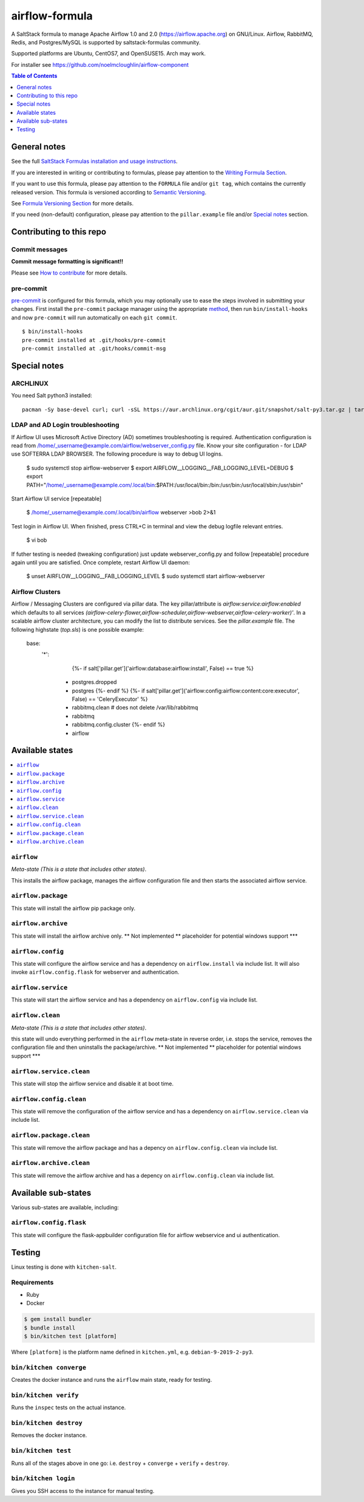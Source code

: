 .. _readme:

airflow-formula
================

|img_travis| |img_sr| |img_pc|

.. |img_travis| image:: https://travis-ci.com/saltstack-formulas/airflow-formula.svg?branch=master
   :alt: Travis CI Build Status
   :scale: 100%
   :target: https://travis-ci.com/saltstack-formulas/airflow-formula
.. |img_sr| image:: https://img.shields.io/badge/%20%20%F0%9F%93%A6%F0%9F%9A%80-semantic--release-e10079.svg
   :alt: Semantic Release
   :scale: 100%
   :target: https://github.com/semantic-release/semantic-release
.. |img_pc| image:: https://img.shields.io/badge/pre--commit-enabled-brightgreen?logo=pre-commit&logoColor=white
   :alt: pre-commit
   :scale: 100%
   :target: https://github.com/pre-commit/pre-commit

A SaltStack formula to manage Apache Airflow 1.0 and 2.0 (https://airflow.apache.org) on GNU/Linux. Airflow, RabbitMQ, Redis, and Postgres/MySQL is supported by saltstack-formulas community. 

Supported platforms are Ubuntu, CentOS7, and OpenSUSE15. Arch may work.

For installer see https://github.com/noelmcloughlin/airflow-component 

.. contents:: **Table of Contents**
   :depth: 1

General notes
-------------

See the full `SaltStack Formulas installation and usage instructions
<https://docs.saltstack.com/en/latest/topics/development/conventions/formulas.html>`_.

If you are interested in writing or contributing to formulas, please pay attention to the `Writing Formula Section
<https://docs.saltstack.com/en/latest/topics/development/conventions/formulas.html#writing-formulas>`_.

If you want to use this formula, please pay attention to the ``FORMULA`` file and/or ``git tag``,
which contains the currently released version. This formula is versioned according to `Semantic Versioning <http://semver.org/>`_.

See `Formula Versioning Section <https://docs.saltstack.com/en/latest/topics/development/conventions/formulas.html#versioning>`_ for more details.

If you need (non-default) configuration, please pay attention to the ``pillar.example`` file and/or `Special notes`_ section.

Contributing to this repo
-------------------------

Commit messages
^^^^^^^^^^^^^^^

**Commit message formatting is significant!!**

Please see `How to contribute <https://github.com/saltstack-formulas/.github/blob/master/CONTRIBUTING.rst>`_ for more details.

pre-commit
^^^^^^^^^^

`pre-commit <https://pre-commit.com/>`_ is configured for this formula, which you may optionally use to ease the steps involved in submitting your changes.
First install  the ``pre-commit`` package manager using the appropriate `method <https://pre-commit.com/#installation>`_, then run ``bin/install-hooks`` and
now ``pre-commit`` will run automatically on each ``git commit``. ::

  $ bin/install-hooks
  pre-commit installed at .git/hooks/pre-commit
  pre-commit installed at .git/hooks/commit-msg

Special notes
-------------

ARCHLINUX
^^^^^^^^^
You need Salt python3 installed::

    pacman -Sy base-devel curl; curl -sSL https://aur.archlinux.org/cgit/aur.git/snapshot/salt-py3.tar.gz | tar xz; cd salt-py3; makepkg -Crsf; sudo -s;pacman -U salt-py3-*.pkg.tar*


LDAP and AD Login troubleshooting
^^^^^^^^^^^^^^^^^^^^^^^^^^^^^^^^^
If Airflow UI uses Microsoft Active Directory (AD) sometimes troubleshooting is required. Authentication configuration is read from /home/_username@example.com/airflow/webserver_config.py file. Know your site configuration - for LDAP use SOFTERRA LDAP BROWSER.  The following procedure is way to debug UI logins.

    $ sudo systemctl stop airflow-webserver
    $ export AIRFLOW__LOGGING__FAB_LOGGING_LEVEL=DEBUG
    $ export PATH="/home/_username@example.com/.local/bin:$PATH:/usr/local/bin:/bin:/usr/bin:/usr/local/sbin:/usr/sbin"

Start Airflow UI service [repeatable]

    $ /home/_username@example.com/.local/bin/airflow webserver >bob 2>&1

Test login in Airflow UI. When finished, press CTRL+C in terminal and view the debug logfile relevant entries.

    $ vi bob

If futher testing is needed (tweaking configuration) just update webserver_config.py and follow [repeatable] procedure again until you are satisfied. Once complete, restart Airflow UI daemon:

    $ unset AIRFLOW__LOGGING__FAB_LOGGING_LEVEL
    $ sudo systemctl start airflow-webserver


Airflow Clusters
^^^^^^^^^^^^^^^^

Airflow / Messaging Clusters are configured via pillar data. The key pillar/attribute is `airflow:service:airflow:enabled` which defaults to all services `(airflow-celery-flower,airflow-scheduler,airflow-webserver,airflow-celery-worker)'`. In a scalable airflow cluster architecture, you can modify the list to distribute services. See the `pillar.example` file.  The following highstate (`top.sls`) is one possible example:

  base:
    '*':
        {%- if salt['pillar.get']('airflow:database:airflow:install', False) == true %}
      - postgres.dropped
      - postgres
        {%- endif %}
        {%- if salt['pillar.get']('airflow:config:airflow:content:core:executor', False) == 'CeleryExecutor' %}
      - rabbitmq.clean    # does not delete /var/lib/rabbitmq
      - rabbitmq
      - rabbitmq.config.cluster
        {%- endif %}
      - airflow

Available states
----------------

.. contents::
   :local:

``airflow``
^^^^^^^^^^^^

*Meta-state (This is a state that includes other states)*.

This installs the airflow package,
manages the airflow configuration file and then
starts the associated airflow service.

``airflow.package``
^^^^^^^^^^^^^^^^^^^^

This state will install the airflow pip package only.

``airflow.archive``
^^^^^^^^^^^^^^^^^^^^

This state will install the airflow archive only. ** Not implemented ** placeholder for potential windows support ***

``airflow.config``
^^^^^^^^^^^^^^^^^^^

This state will configure the airflow service and has a dependency on ``airflow.install``
via include list. It will also invoke ``airflow.config.flask`` for webserver and authentication.

``airflow.service``
^^^^^^^^^^^^^^^^^^^^

This state will start the airflow service and has a dependency on ``airflow.config``
via include list.

``airflow.clean``
^^^^^^^^^^^^^^^^^^

*Meta-state (This is a state that includes other states)*.

this state will undo everything performed in the ``airflow`` meta-state in reverse order, i.e.
stops the service,
removes the configuration file and
then uninstalls the package/archive. ** Not implemented ** placeholder for potential windows support ***

``airflow.service.clean``
^^^^^^^^^^^^^^^^^^^^^^^^^^

This state will stop the airflow service and disable it at boot time.

``airflow.config.clean``
^^^^^^^^^^^^^^^^^^^^^^^^^

This state will remove the configuration of the airflow service and has a
dependency on ``airflow.service.clean`` via include list.

``airflow.package.clean``
^^^^^^^^^^^^^^^^^^^^^^^^^^

This state will remove the airflow package and has a depency on
``airflow.config.clean`` via include list.

``airflow.archive.clean``
^^^^^^^^^^^^^^^^^^^^^^^^^^

This state will remove the airflow archive and has a depency on
``airflow.config.clean`` via include list.


Available sub-states
--------------------

Various sub-states are available, including:


``airflow.config.flask``
^^^^^^^^^^^^^^^^^^^^^^^^

This state will configure the flask-appbuilder configuration file for airflow webservice and ui authentication.


Testing
-------

Linux testing is done with ``kitchen-salt``.

Requirements
^^^^^^^^^^^^

* Ruby
* Docker

.. code-block:: bash

   $ gem install bundler
   $ bundle install
   $ bin/kitchen test [platform]

Where ``[platform]`` is the platform name defined in ``kitchen.yml``,
e.g. ``debian-9-2019-2-py3``.

``bin/kitchen converge``
^^^^^^^^^^^^^^^^^^^^^^^^

Creates the docker instance and runs the ``airflow`` main state, ready for testing.

``bin/kitchen verify``
^^^^^^^^^^^^^^^^^^^^^^

Runs the ``inspec`` tests on the actual instance.

``bin/kitchen destroy``
^^^^^^^^^^^^^^^^^^^^^^^

Removes the docker instance.

``bin/kitchen test``
^^^^^^^^^^^^^^^^^^^^

Runs all of the stages above in one go: i.e. ``destroy`` + ``converge`` + ``verify`` + ``destroy``.

``bin/kitchen login``
^^^^^^^^^^^^^^^^^^^^^

Gives you SSH access to the instance for manual testing.
